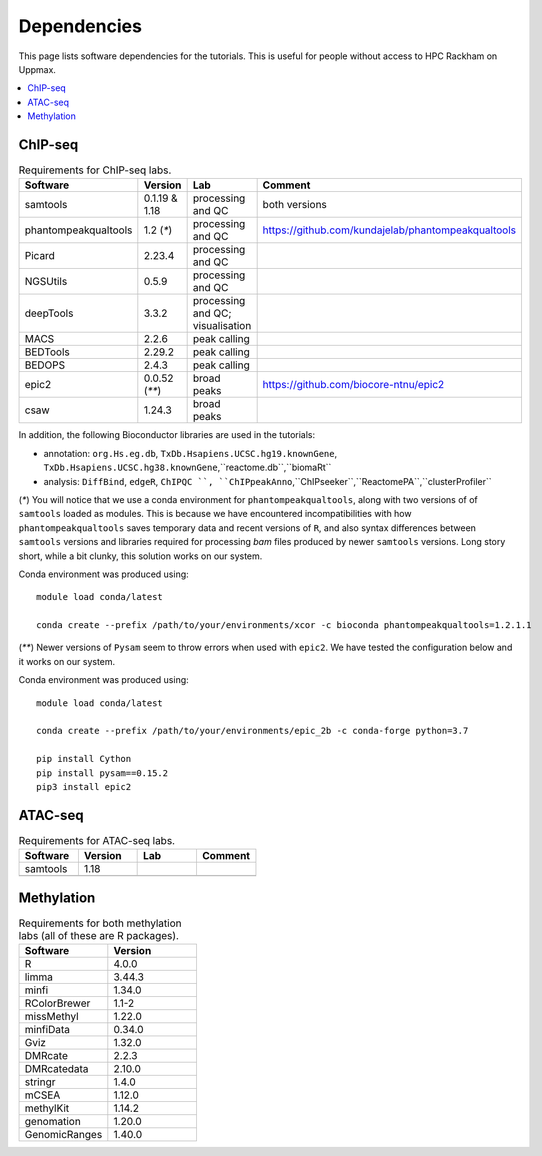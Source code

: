 .. below role allows to use the html syntax, for example :raw-html:`<br />`
.. role:: raw-html(raw)
    :format: html


======================
Dependencies
======================

This page lists software dependencies for the tutorials. This is useful for people without access to HPC Rackham on Uppmax.


.. contents:: 
   :depth: 1
   :local:
   :backlinks: none


ChIP-seq
============


.. list-table:: Requirements for ChIP-seq labs.
   :widths: 25 25 25 25
   :header-rows: 1

   * - Software
     - Version
     - Lab
     - Comment
   * - samtools
     - 0.1.19 & 1.18
     - processing and QC
     - both versions
   * - phantompeakqualtools
     - 1.2 (`*`)
     - processing and QC
     - https://github.com/kundajelab/phantompeakqualtools
   * - Picard
     - 2.23.4
     - processing and QC
     - 
   * - NGSUtils
     - 0.5.9
     - processing and QC
     -
   * - deepTools
     - 3.3.2
     - processing and QC; visualisation
     - 
   * - MACS
     - 2.2.6
     - peak calling
     - 
   * - BEDTools
     - 2.29.2
     - peak calling
     - 
   * - BEDOPS
     - 2.4.3
     - peak calling
     - 
   * - epic2
     - 0.0.52 (`**`)
     - broad peaks
     - https://github.com/biocore-ntnu/epic2
   * - csaw
     - 1.24.3
     - broad peaks
     - 


In addition, the following Bioconductor libraries are used in the tutorials:

* annotation: ``org.Hs.eg.db``, ``TxDb.Hsapiens.UCSC.hg19.knownGene``, ``TxDb.Hsapiens.UCSC.hg38.knownGene``,``reactome.db``,``biomaRt``

* analysis:  ``DiffBind``, ``edgeR``, ``ChIPQC ``, ``ChIPpeakAnno``,``ChIPseeker``,``ReactomePA``,``clusterProfiler``


(`*`) 
You will notice that we use a conda environment for ``phantompeakqualtools``, along with two versions of of ``samtools`` loaded as modules. This is because we have encountered incompatibilities with how ``phantompeakqualtools`` saves temporary data and recent versions of ``R``, and also syntax differences between ``samtools`` versions and libraries required for processing *bam* files produced by newer ``samtools`` versions. Long story short, while a bit clunky, this solution works on our system.

Conda environment was produced using::

  module load conda/latest

  conda create --prefix /path/to/your/environments/xcor -c bioconda phantompeakqualtools=1.2.1.1


(`**`)
Newer versions of ``Pysam`` seem to throw errors when used with ``epic2``. We have tested the configuration below and it works on our system.

Conda environment was produced using::

  module load conda/latest

  conda create --prefix /path/to/your/environments/epic_2b -c conda-forge python=3.7

  pip install Cython
  pip install pysam==0.15.2
  pip3 install epic2


.. (`***`)
.. This was tested under R run from conda environment with this package installed:

.. ``r-v8                      3.4.0             r40h4312b11_0    conda-forge``



ATAC-seq
============

.. list-table:: Requirements for ATAC-seq labs.
   :widths: 25 25 25 25
   :header-rows: 1

   * - Software
     - Version
     - Lab
     - Comment
   * - samtools
     - 1.18
     - 
     - 
   * - 
     - 
     - 
     - 



.. Downstream Processing
.. =======================

.. .. list-table:: Requirements for Downstream Processing labs.
..    :widths: 25 25 25 25
..    :header-rows: 1

..    * - Software
..      - Version
..      - Lab
..      - Comment
..    * - 
..      - 
..      - 
..      - 




.. NNN
.. ============

.. .. list-table:: Requirements for NNN labs.
..    :widths: 25 25 25 25
..    :header-rows: 1

..    * - Software
..      - Version
..      - Lab
..      - Comment
..    * - 
..      - 
..      - 
..      - 




Methylation
============

.. list-table:: Requirements for both methylation labs (all of these are R packages).
   :widths: 25 25
   :header-rows: 1   
   
   * - Software
     - Version
   * - R
     - 4.0.0
   * - limma
     - 3.44.3
   * - minfi
     - 1.34.0
   * - RColorBrewer
     - 1.1-2
   * - missMethyl
     - 1.22.0
   * - minfiData
     - 0.34.0
   * - Gviz
     - 1.32.0
   * - DMRcate
     - 2.2.3
   * - DMRcatedata
     - 2.10.0
   * - stringr
     - 1.4.0
   * - mCSEA
     - 1.12.0
   * - methylKit
     - 1.14.2
   * - genomation
     - 1.20.0
   * - GenomicRanges
     - 1.40.0
